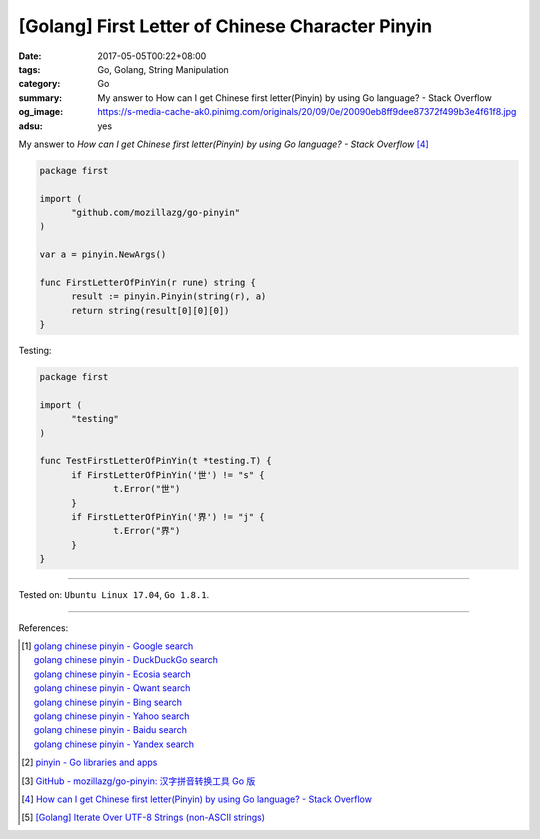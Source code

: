 [Golang] First Letter of Chinese Character Pinyin
#################################################

:date: 2017-05-05T00:22+08:00
:tags: Go, Golang, String Manipulation
:category: Go
:summary: My answer to How can I get Chinese first letter(Pinyin) by using Go
          language? - Stack Overflow
:og_image: https://s-media-cache-ak0.pinimg.com/originals/20/09/0e/20090eb8ff9dee87372f499b3e4f61f8.jpg
:adsu: yes


My answer to *How can I get Chinese first letter(Pinyin) by using Go language?
- Stack Overflow* [4]_

.. code-block:: go

  package first

  import (
  	"github.com/mozillazg/go-pinyin"
  )

  var a = pinyin.NewArgs()

  func FirstLetterOfPinYin(r rune) string {
  	result := pinyin.Pinyin(string(r), a)
  	return string(result[0][0][0])
  }

Testing:

.. code-block:: go

  package first

  import (
  	"testing"
  )

  func TestFirstLetterOfPinYin(t *testing.T) {
  	if FirstLetterOfPinYin('世') != "s" {
  		t.Error("世")
  	}
  	if FirstLetterOfPinYin('界') != "j" {
  		t.Error("界")
  	}
  }

.. adsu:: 2

----

Tested on: ``Ubuntu Linux 17.04``, ``Go 1.8.1``.

----

References:

.. [1] | `golang chinese pinyin - Google search <https://www.google.com/search?q=golang+chinese+pinyin>`_
       | `golang chinese pinyin - DuckDuckGo search <https://duckduckgo.com/?q=golang+chinese+pinyin>`_
       | `golang chinese pinyin - Ecosia search <https://www.ecosia.org/search?q=golang+chinese+pinyin>`_
       | `golang chinese pinyin - Qwant search <https://www.qwant.com/?q=golang+chinese+pinyin>`_
       | `golang chinese pinyin - Bing search <https://www.bing.com/search?q=golang+chinese+pinyin>`_
       | `golang chinese pinyin - Yahoo search <https://search.yahoo.com/search?p=golang+chinese+pinyin>`_
       | `golang chinese pinyin - Baidu search <https://www.baidu.com/s?wd=golang+chinese+pinyin>`_
       | `golang chinese pinyin - Yandex search <https://www.yandex.com/search/?text=golang+chinese+pinyin>`_
.. [2] `pinyin - Go libraries and apps <https://golanglibs.com/top?q=pinyin>`_
.. [3] `GitHub - mozillazg/go-pinyin: 汉字拼音转换工具 Go 版 <https://github.com/mozillazg/go-pinyin>`_
.. [4] `How can I get Chinese first letter(Pinyin) by using Go language? - Stack Overflow <http://stackoverflow.com/questions/32109918/how-can-i-get-chinese-first-letterpinyin-by-using-go-language>`_
.. [5] `[Golang] Iterate Over UTF-8 Strings (non-ASCII strings) <{filename}../../../2016/02/03/go-iterate-over-utf8-non-ascii-string%en.rst>`_

.. _Go: https://golang.org/
.. _Golang: https://golang.org/
.. _for: https://tour.golang.org/flowcontrol/1
.. _range: https://github.com/golang/go/wiki/Range
